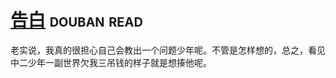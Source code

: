 * [[https://book.douban.com/subject/3920130/][告白]]    :douban:read:
老实说，我真的很担心自己会教出一个问题少年呢。不管是怎样想的，总之，看见中二少年一副世界欠我三吊钱的样子就是想揍他呢。

